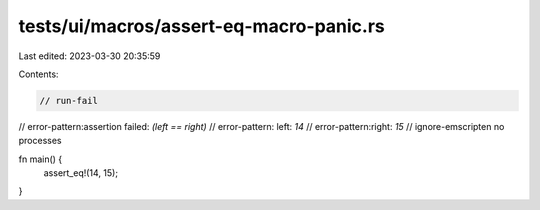 tests/ui/macros/assert-eq-macro-panic.rs
========================================

Last edited: 2023-03-30 20:35:59

Contents:

.. code-block:: rs

    // run-fail
// error-pattern:assertion failed: `(left == right)`
// error-pattern: left: `14`
// error-pattern:right: `15`
// ignore-emscripten no processes

fn main() {
    assert_eq!(14, 15);
}


